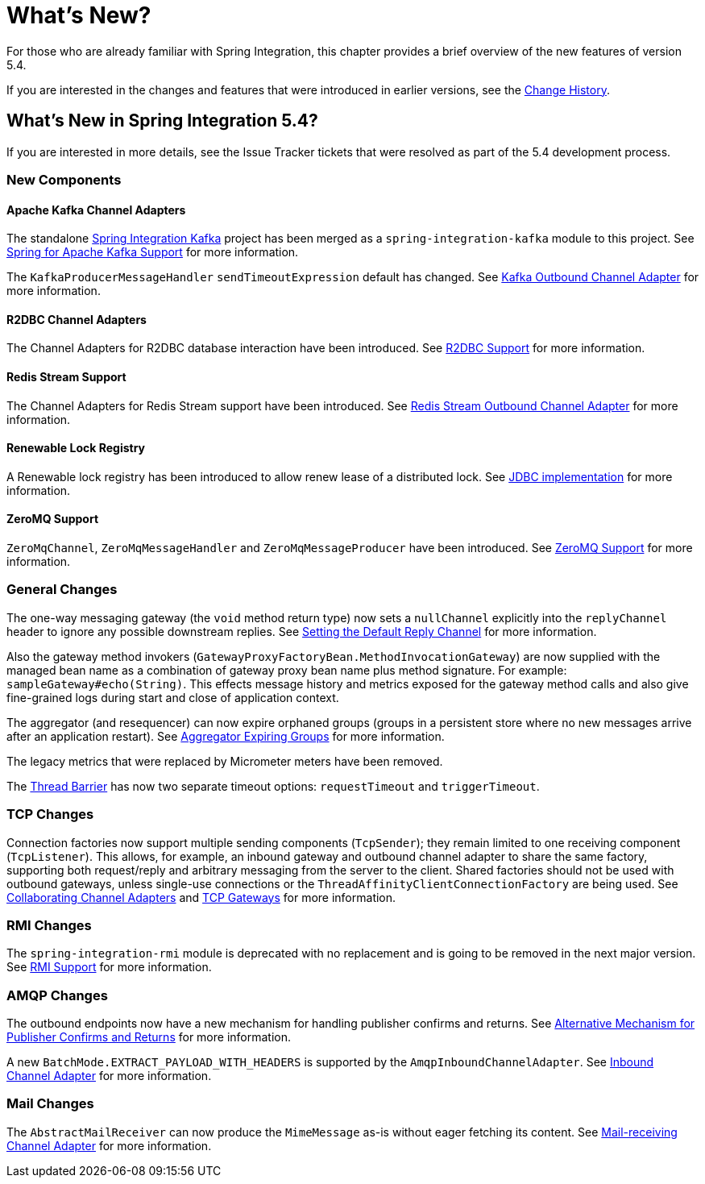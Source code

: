[[whats-new-part]]
= What's New?

[[spring-integration-intro-new]]
For those who are already familiar with Spring Integration, this chapter provides a brief overview of the new features of version 5.4.

If you are interested in the changes and features that were introduced in earlier versions, see the <<./history.adoc#history,Change History>>.

[[whats-new]]

== What's New in Spring Integration 5.4?

If you are interested in more details, see the Issue Tracker tickets that were resolved as part of the 5.4 development process.

[[x5.4-new-components]]
=== New Components

[[x5.4-sik]]
==== Apache Kafka Channel Adapters
The standalone https://projects.spring.io/spring-integration-kafka/[Spring Integration Kafka] project has been merged as a `spring-integration-kafka` module to this project.
See <<./kafka.adoc#kafka,Spring for Apache Kafka Support>> for more information.

The `KafkaProducerMessageHandler` `sendTimeoutExpression` default has changed.
See <<./kafka.adoc#kafka-outbound,Kafka Outbound Channel Adapter>> for more information.

[[x5.4-r2dbc]]
==== R2DBC Channel Adapters

The Channel Adapters for R2DBC database interaction have been introduced.
See <<./r2dbc.adoc#r2dbc,R2DBC Support>> for more information.

[[x5.4-redis-stream]]
==== Redis Stream Support

The Channel Adapters for Redis Stream support have been introduced.
See <<./redis.adoc#redis-stream-outbound,Redis Stream Outbound Channel Adapter>> for more information.

[[x5.4-renewable-lock]]
==== Renewable Lock Registry

A Renewable lock registry has been introduced to allow renew lease of a distributed lock.
See <<./jdbc.adoc#jdbc-lock-registry,JDBC implementation>> for more information.

[[x5.4-zeromq]]
==== ZeroMQ Support

`ZeroMqChannel`, `ZeroMqMessageHandler` and `ZeroMqMessageProducer` have been introduced.
See <<./zeromq.adoc#zeromq,ZeroMQ Support>> for more information.

[[x5.4-general]]
=== General Changes

The one-way messaging gateway (the `void` method return type) now sets a `nullChannel` explicitly into the `replyChannel` header to ignore any possible downstream replies.
See <<./gateway.adoc#gateway-default-reply-channel,Setting the Default Reply Channel>> for more information.

Also the gateway method invokers (`GatewayProxyFactoryBean.MethodInvocationGateway`) are now supplied with the managed bean name as a combination of gateway proxy bean name plus method signature.
For example: `sampleGateway#echo(String)`.
This effects message history and metrics exposed for the gateway method calls and also give fine-grained logs during start and close of application context.

The aggregator (and resequencer) can now expire orphaned groups (groups in a persistent store where no new messages arrive after an application restart).
See <<./aggregator.adoc#aggregator-expiring-groups, Aggregator Expiring Groups>> for more information.

The legacy metrics that were replaced by Micrometer meters have been removed.

The <<./barrier.adoc#barrier,Thread Barrier>> has now two separate timeout options: `requestTimeout` and `triggerTimeout`.

[[x5.4-tcp]]
=== TCP Changes

Connection factories now support multiple sending components (`TcpSender`); they remain limited to one receiving component (`TcpListener`).
This allows, for example, an inbound gateway and outbound channel adapter to share the same factory, supporting both request/reply and arbitrary messaging from the server to the client.
Shared factories should not be used with outbound gateways, unless single-use connections or the `ThreadAffinityClientConnectionFactory` are being used.
See <<./ip.adoc#ip-collaborating-adapters,Collaborating Channel Adapters>> and <<./ip.adoc#tcp-gateways, TCP Gateways>> for more information.

[[x5.4-rmi]]
=== RMI Changes

The `spring-integration-rmi` module is deprecated with no replacement and is going to be removed in the next major version.
See <<./rmi.adoc#rmi, RMI Support>> for more information.


[[x5.4-amqp]]
=== AMQP Changes

The outbound endpoints now have a new mechanism for handling publisher confirms and returns.
See <<./amqp.adoc#alternative-confirms-returns,Alternative Mechanism for Publisher Confirms and Returns>> for more information.

A new `BatchMode.EXTRACT_PAYLOAD_WITH_HEADERS` is supported by the `AmqpInboundChannelAdapter`.
See <<./amqp.adoc#amqp-inbound-channel-adapter,Inbound Channel Adapter>> for more information.

[[x5.4-mail]]
=== Mail Changes

The `AbstractMailReceiver` can now produce the `MimeMessage` as-is without eager fetching its content.
See <<./mail.adoc#mail-inbound, Mail-receiving Channel Adapter>> for more information.
